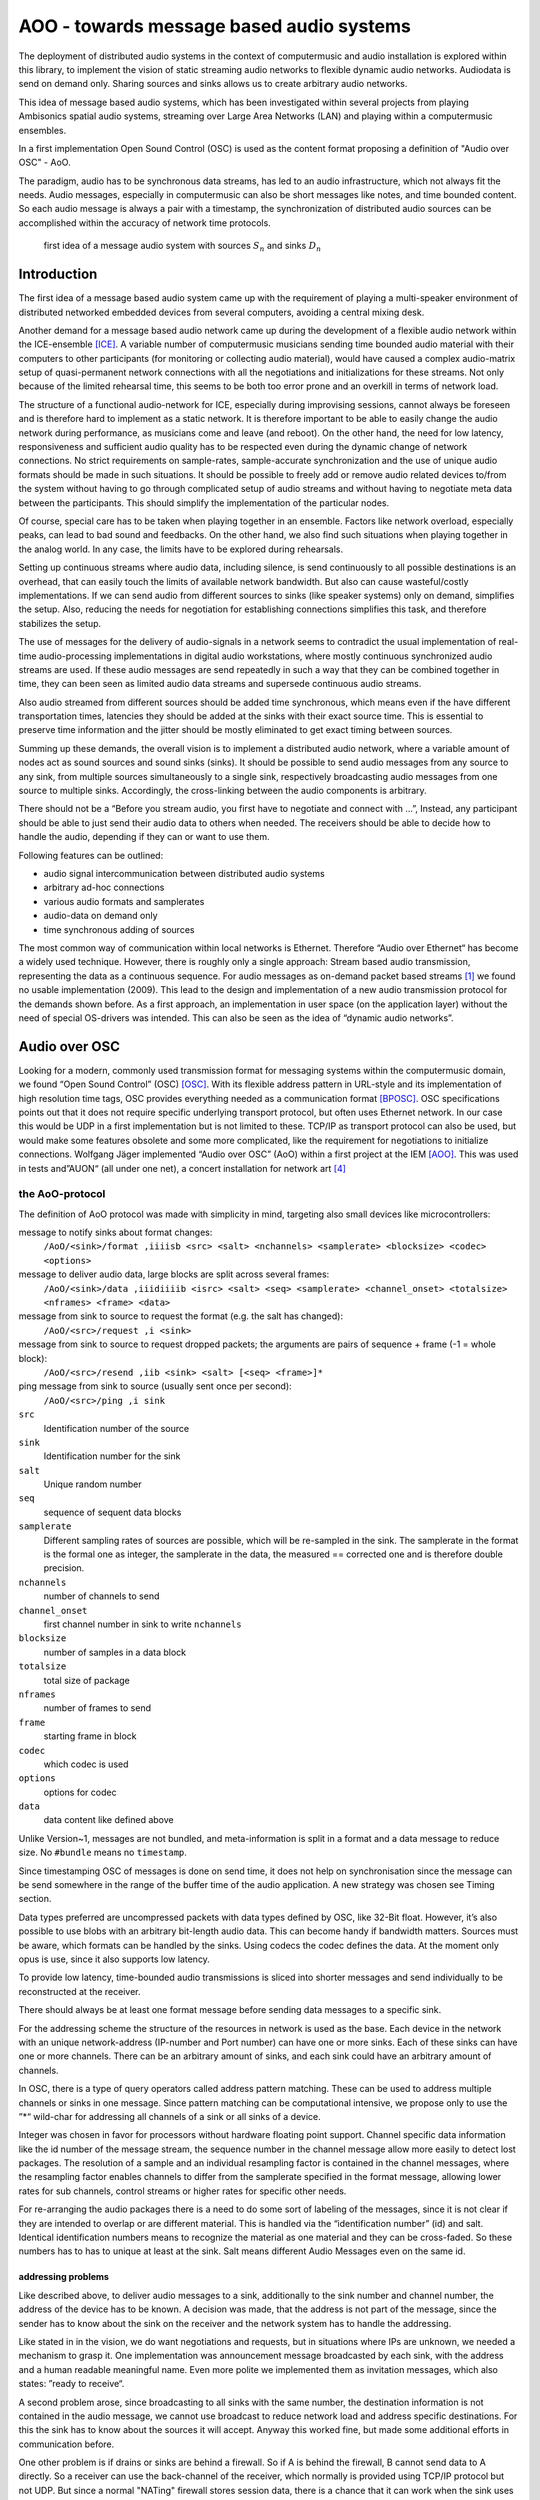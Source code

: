 =========================================
AOO - towards message based audio systems
=========================================

The deployment of distributed audio systems in the context of computermusic 
and audio installation is explored within this library, to implement the vision of 
static streaming audio networks to flexible dynamic audio networks. Audiodata is send on demand only. Sharing sources and sinks allows us to create arbitrary audio networks.

This idea of message based audio systems, which has been investigated within several projects from  playing Ambisonics spatial audio systems, streaming over Large Area Networks (LAN) and playing within a computermusic ensembles.

In a first implementation Open Sound Control (OSC) is used as the content 
format proposing a definition of "Audio over OSC" - AoO.

The paradigm, audio has to be synchronous data streams, has led to an audio infrastructure, which not always fit the needs. Audio messages, especially in computermusic can also be short messages like notes, and time bounded content. So each audio message is always a pair with a timestamp, the synchronization of distributed audio sources can be accomplished within the accuracy of network time protocols.

.. figure:: ./figures/aoo_vision.pdf
   :alt: first idea of a message audio system with sources ``S_n`` and sinks :math: ``D_n``
   :width: 80%

   first idea of a message audio system with sources :math:`S_n` and sinks :math:`D_n`


Introduction
============

The first idea of a message based audio system came up with the requirement of playing a multi-speaker environment of distributed networked embedded devices from several computers, avoiding a central mixing desk.

Another demand for a message based audio network came up during the development of a flexible audio network within the ICE-ensemble [ICE]_. A variable number of computermusic musicians sending time bounded audio material with their computers to other participants (for monitoring or collecting audio material), would have caused a complex audio-matrix setup of quasi-permanent network connections with all the negotiations and initializations for these streams. Not only because of the limited rehearsal time, this seems to be both too error prone and an overkill in terms of network load.

The structure of a functional audio-network for ICE, especially during improvising sessions, cannot always be foreseen and is therefore hard to implement as a static network. It is therefore important to be able to easily change the audio network during performance, as musicians come and leave (and reboot). On the other hand, the need for low latency, responsiveness and sufficient audio quality has to be respected even during the dynamic change of network connections. No strict requirements on sample-rates, sample-accurate synchronization and the use of unique audio formats should be made in such situations. It should be possible to freely add or remove audio related devices to/from the system without having to go through complicated setup of audio streams and without having to negotiate meta data between the participants. This should simplify the implementation of the particular nodes.

Of course, special care has to be taken when playing together in an ensemble. Factors like network overload, especially peaks, can lead to bad sound and feedbacks. On the other hand, we also find such situations when playing together in the analog world. In any case, the limits have to be explored during rehearsals.

Setting up continuous streams where audio data, including silence, is send continuously to all possible destinations is an overhead, that can easily touch the limits of available network bandwidth. But also can cause wasteful/costly implementations. If we can send audio from different sources to sinks (like speaker systems) only on demand, simplifies the setup. Also, reducing the needs for negotiation for establishing connections simplifies this task, and therefore stabilizes the setup.

The use of messages for the delivery of audio-signals in a network seems to contradict the usual implementation of real-time audio-processing implementations in digital audio workstations, where mostly continuous synchronized audio streams are used. If these audio messages are send repeatedly in such a way that they can be combined together in time, they can been seen as limited audio data streams and supersede continuous audio streams.

Also audio streamed from different sources should be added time synchronous, which means even if the have different transportation times, latencies they should be added at the sinks with their exact source time. This is essential to preserve time information and the jitter should be mostly eliminated to get exact timing between sources.

Summing up these demands, the overall vision is to implement a distributed audio network, where a variable amount of nodes act as sound sources and sound sinks (sinks). It should be possible to send audio messages from any source to any sink, from multiple sources simultaneously to a single sink, respectively broadcasting audio messages from one source to multiple sinks. Accordingly, the cross-linking between the audio components is arbitrary.

There should not be a “Before you stream audio, you first have to negotiate and connect with ...”, Instead, any participant should be able to just send their audio data to others when needed. The receivers should be able to decide how to handle the audio, depending if they can or want to use them.

Following features can be outlined:

- audio signal intercommunication between distributed audio systems

- arbitrary ad-hoc connections

- various audio formats and samplerates

- audio-data on demand only

- time synchronous adding of sources

The most common way of communication within local networks is Ethernet. Therefore “Audio over Ethernet“ has become a widely used technique. However, there is roughly only a single approach: Stream based audio transmission, representing the data as a continuous sequence. For audio messages as on-demand packet based streams [#2]_ we found no usable implementation (2009). This lead to the design and implementation of a new audio transmission protocol for the demands shown before. As a first approach, an implementation in user space (on the application layer) without the need of special OS-drivers was intended. This can also be seen as the idea of “dynamic audio networks”.

Audio over OSC
==============

Looking for a modern, commonly used transmission format for messaging systems within the computermusic domain, we found “Open Sound Control” (OSC) [OSC]_. With its flexible address pattern in URL-style and its implementation of high resolution time tags, OSC provides everything needed as a communication format [BPOSC]_. OSC specifications points out that it does not require specific underlying transport protocol, but often uses Ethernet network. In our case this would be UDP in a first implementation but is not limited to these. TCP/IP as transport protocol can also be used, but would make some features obsolete and some more complicated, like the requirement for negotiations to initialize connections. Wolfgang Jäger implemented “Audio over OSC” (AoO) within a first project at the IEM [AOO]_. This was used in tests and”AUON“ (all under one net), a concert installation for network art [#3]_

the AoO-protocol
----------------

The definition of AoO protocol was made with simplicity in mind,
targeting also small devices like microcontrollers:

message to notify sinks about format changes:
 ``/AoO/<sink>/format ,iiiisb <src> <salt> <nchannels> <samplerate> <blocksize> <codec> <options>``

message to deliver audio data, large blocks are split across several frames:
 ``/AoO/<sink>/data ,iiidiiiib <isrc> <salt> <seq> <samplerate> <channel_onset> <totalsize> <nframes> <frame> <data>``

message from sink to source to request the format (e.g. the salt has changed):
 ``/AoO/<src>/request ,i <sink>``

message from sink to source to request dropped packets; the arguments are pairs of sequence + frame (-1 = whole block):
 ``/AoO/<src>/resend ,iib <sink> <salt> [<seq> <frame>]*``

ping message from sink to source (usually sent once per second):
 ``/AoO/<src>/ping ,i sink``

``src``
   Identification number of the source

``sink``
   Identification number for the sink

``salt`` 
   Unique random number
    
``seq`` 
   sequence of sequent data blocks

``samplerate`` 
   Different sampling rates of sources are possible, which will be re-sampled in the sink. The samplerate in the format is the formal one as integer, the samplerate in the data, the measured == corrected one and is therefore double precision.
   
``nchannels``
    number of channels to send

``channel_onset`` 
    first channel number in sink to write ``nchannels``

``blocksize``
    number of samples in a data block

``totalsize`` 
    total size of package
    
``nframes`` 
    number of frames to send

``frame`` 
    starting frame in block

``codec``
    which codec is used
    
``options``
    options for codec
    
``data``
    data content like defined above

Unlike Version~1, messages are not bundled, and meta-information is split in a format and a data message to reduce size. No ``#bundle`` means no ``timestamp``.

Since timestamping OSC of messages is done on send time, it does not help on synchronisation since the message can be send somewhere in the range of the buffer time of the audio application. A new strategy was chosen see Timing section.

Data types preferred are uncompressed packets with data types defined by OSC, like 32-Bit float. However, it’s also possible to use blobs with an arbitrary bit-length audio data. This can become handy if bandwidth matters. Sources must be aware, which formats can be handled by the sinks. Using codecs the codec defines the data. At the  moment only opus is use, since it also supports low latency.

To provide low latency, time-bounded audio transmissions is sliced into shorter messages and send individually to be reconstructed at the receiver.

There should always be at least one format message before sending data messages to a specific sink.

For the addressing scheme the structure of the resources in network is used as the base. Each device in the network with an unique network-address (IP-number and Port number) can have one or more sinks. Each of these sinks can have one or more channels. There can be an arbitrary amount of sinks, and each sink could have an arbitrary amount of channels.

.. Like described in ”Best Practices for Open Sound Control“ [BPOSC]_, REST (Representational State Transfer) style is used. With its stateless representation each message is a singleton containing all information needed.

In OSC, there is a type of query operators called address pattern matching. These can be used to address multiple channels or sinks in one message. Since pattern matching can be computational intensive, we propose only to use the ”*“ wild-char for addressing all channels of a sink or all sinks of a device.

Integer was chosen in favor for processors without hardware floating point support. Channel specific data information like the id number of the message stream, the sequence number in the channel message allow more easily to detect lost packages. The resolution of a sample and an individual resampling factor is contained in the channel messages, where the resampling factor enables channels to differ from the samplerate specified in the format message, allowing lower rates for sub channels, control streams or higher rates for specific other needs.




For re-arranging the audio packages there is a need to do some sort of labeling of the messages, since it is not clear if they are intended to overlap or are different material. This is handled via the “identification number” (id) and salt. Identical identification numbers means to recognize the material as one material and they can be cross-faded. So these numbers has to has to unique at least at the sink. Salt means different Audio Messages even on the same id.

.. The first audio packet has to be faded in and the last faded out. A sequence of audio messages must be concatenated. At least one message has to be buffered to know if a next one arrives. If messages are in overlapping mode, they always have to be cross-faded.


addressing problems
~~~~~~~~~~~~~~~~~~~

Like described above, to deliver audio messages to a sink, additionally to the sink number and channel number, the address of the device has to be known. A decision was made, that the address is not part of the message, since the sender has to know about the sink on the receiver and the network system has to handle the addressing. 

Like stated in in the vision, we do want negotiations and requests, but in situations where IPs are unknown, we needed a mechanism to grasp it. One implementation was announcement message broadcasted by each sink, with the address and a human readable meaningful name. Even more polite we implemented them as invitation messages, which also states: ”ready to receive“.

A second problem arose, since broadcasting to all sinks with the same number, the destination information is not contained in the audio message, we cannot use broadcast to reduce network load and address specific destinations. For this the sink has to know about the sources it will accept. Anyway this worked fine, but made some additional efforts in communication before.

One other problem is if drains or sinks are behind a firewall. So if A is behind the firewall, B cannot send data to A directly. So a receiver can use the back-channel of the receiver, which normally is provided using TCP/IP protocol but not UDP. But since a normal "NATing" firewall stores session data, there is a chance that it can work when the sink uses the known sources. This has to be explored further.

mixing modes
~~~~~~~~~~~~

In the first implementation we used two different modes: Mode 1
provides the possibility of summation of the received audio signals and
Mode 2 should perform an arithmetic averaging of parallel signals. The
reason for this is that summing audio signals with maximum amplitudes
each causes distortion. Using Mode 2 this cannot happen.

In the Version-2 of AoO only Mode 1 is implemented, since samples are added within a floating point domain and the audio application can take care to reduce the volume as needed.

.. _subsec:timing:

timing and sample-rates
-----------------------

Timing is critical in audio-systems, not only for synchronizing audio, but also to prevent jitter noise. Timestamps of the packets are represented by a 64 bit fixed point number, as specified by OSC, to a precision of about 230 picoseconds. This conforms to the representation used by the Network Time Protocol NTP [RFC5905]_.

Also another timeprotocoll can be used like the Precision Time Protocol PTP, since this is handled by the system, we only access exact timer information.

Using fixed buffering mode, the buffer size has to be chosen large enough to prevent dropouts. In the automatic buffer control mode, the sink should use the shortest possible size for buffering. If packets arrive too late, buffering should be dynamically extended and then slowly reduced. This has to be handled by the audio application. Number of dropouts, ping times and a method for resend is provided to be used for this purpose.

Since audio packets can arrive with different sample-rates, re-sampling is executed before the audio data is added to the internal sound stream synchronized with the local audio environment. This provides the opportunity to synchronize audio content respecting the timing differences and time drifts between sources and sinks. This strategy of resampling is shown in a figure `re-sampling`:

.. _fig-aoo_resampling:
.. figure:: ./figures/aoo_resampling.pdf
   :alt: re-sampling rate :math:`R_n` between source :math:`S` and sink :math:`D` is not constant
   :width: 80.0%

   re-sampling rate :math:`R_n` between source :math:`S` and sink :math:`D` is not constant



Looking at synchronization in digital audio system, mostly a common master-clock is used for all devices. Since each device has its own audio environment, which may not support external synchronization sources, the time :math:`T_Sn` of the local audio environment is used to calculate the corrected samplerate for outgoing audio messages.

Using the incoming corrected samplerate from the remote source, we can compare
them with the local time :math:`t_Dn` and correct the re-sampling factor
:math:`R_n` dynamically for each message. The change of the correction
should be small if averaged over a longer time, but can be bad for first
audio messages received. Therefore a DLL filter is used, like described in the paper "Using a DLL to filter time" by Fons Adriaensen [FA05]_ . 

Since the local time source of a device can differ from the timing of the audio environment, each device needs a correction factor between this time source and the audio hardware time including the time master device. This factor has to be communicated between the devices, so the re-sampling correction factor can be calculated before the first audio message is sent, guaranteeing a quasi sample-synchronous network-wide system starting with the first message send.

.. .. centered::
.. _fig-aoo_overlapped:

.. figure:: ./figures/aoo_overlapping.pdf
   :alt: audio messages are arranged as single, combined or overlapped
   :width: 80%

   audio messages are arranged as single, combined or overlapped using different salts.

Implementation
--------------

As a first proof of concept, AoO was implemented within user space using Pure Data. [MILLER:96]_  This implementation has shown various problems to be solved in future. Using the network library iemnet additional ”externals“ have been written in C to extend the OSC-Protocol, split continuous audio signals into packets and mix OSC audio messages in sinks.  

In the new Version-2 the network infrastructure has been implemented within the AoO library to overcome these problems and use new concepts for threading, to avoid blocking the main task.

As a first test environment, a number of different open-source audio hardware implementations, using Debian Linux OS-System, has been used. The new Version was implemented for most OS-System as Pd-Externals in a first place.

message based Ambisonics spatial audio systems
==============================================

.. .. centered::

.. _fig-aoo_embedded:

.. figure:: ./figures/aoo_ave.pdf
   :alt: AoO with embedded devices for spatial audio system
   :width: 80%

   AoO with embedded devices for spatial audio system


As a first goal, the geodesic sound-dome in Pischelsdorf (with a diameter of 20 m and a height of about 10 m) as an environmental landscape sculpture in Pischelsdorf should transmute into 3D a sound-sphere. Therefore as special hardware and software, a low power solar power driven multichannel Ambisonics system was developed and installed prototypically. This should result in a low cost implementation of multichannel audio system Up to 48 speakers should be mounted in a hemisphere, forming an Ambisonics sound system. Using 6 nodes, each with 8 speakers, special embedded controllers are used to render the audio in the system

(figure `fig-aoo_embedded`_ ).

.. .. centered::

.. _fig-aoo_domespeaker:

.. figure:: ./images/dome_node_small.jpg
   :alt: One node with one speaker in the dome
   :width: 80%

   One node with one speaker in the dome


Each node is a small embedded computer equipped with an 8-channel sound-card, including amplifiers and speakers. Each speaker can been calibrated and fed individually. However, since each unit is aware of its speaker positions, it can also render the audio with an internal Ambisonics encoder/decoder combination.

So instead of sending 48 channels of audio to spatialize one or more sources, the sources can be broadcast combined with OSC-spatialization data and the sinks render them independently. Another possibility is to broadcast an encoded Ambisonics-encoded multichannel signal, where the devices decode the Ambisonics signal for their subset of speakers. The Sound Environment can be sent from one master controller or any other connected computer.

The first implementation of the nodes has been done with special micro-controller boards escher2 which drive the custom designed DA-Amp boards. Since these devices have very limited memory (max. 16 samples of 64 channels), standard Linux audio system cannot provide the packets small and fast enough for a stable performance without special efforts, like own driver in kernel space for the packet delivery. Therefore a major problem has been the synchronization and the reliability of the transmission, but providing latency.


.. .. centered::
.. _fig-aoo_dome:

.. figure:: ./images/dome_cut.jpg
   :alt: sounddome as hemisphere, 20 m diameter in cornfield
   :width: 80%

   sounddome as hemisphere, 20 m diameter in cornfield


The main advantage, besides the low cost and autonomous system, is that one or more sound technicians or computer musicians can enter the dome, plug into the network with their portable devices and play the sound dome either addressing speakers individually, with audio material spatializing live with additional OSC messages or a generated or prerecorded Ambisonics audio material.

Playing together
----------------

.. .. centered::

.. _fig-ice_playing:

.. figure:: ./images/ice_porgy_and_bess_small.jpg
   :alt: first concert of IEM computermusic ensemble ICE playing over a HUB
   :width: 80%

   first concert of IEM computermusic ensemble ICE playing over a HUB


When specifying an audio-network for playing togehter within an ensemble, a focus was set on the collaborating efforts to be done to gain the unity of the individuals.

So, like a musicians with acoustic instrument, joining a band with Linux audio-computer implies a need for a place where the musician has a ”virtual sound space“ they can join. So they provide sound sources and need to plugin audio channels on a virtual mixing desk. With AoO the participant just needs to connect to the network, wireless or wired, choosing the sinks to play to and send phrases of audio with AoO when needed.

For the ICE ensemble Ambisonics as an virtual audio environment was chosen, which can be rendered to different concert halls. Within the Ambisonics each musician can always use the same playing parameters for spatializing her or his musical contribution. So the imagination of the musician is ”playing in a virtual 3D environment“, sending their audio signals together with 3D-spatial data to a distributed mixing system which is rendering it on the speakers.

Additional there is an audio communication between the musicians, where each musicians can hear into the signal produced by the other, if there is one or on special offered sinks send audio intervention to the others for e.g. monitoring purposes. The musicians can do their own monitor mix, depending on the piece and space where the play.

Using a message audio system, each musicians only sends sound data if playing, like audio bursts just notes, or just sending their audio-data to another musicians, who will process this further and so on. There should be no border on the imagination of these situations, (as long it can be grasped by the participants).

.. .. centered::

.. _fig-aoo_ice:

.. figure:: ./figures/aoo_ice.pdf
   :alt: ICE using AoO as space for playing together and on a PA system
   :width: 80%

   ICE using AoO as space for playing together and on a PA system

.. 
.. state of the work
.. =================
.. 
.. The AoO has been implemented for proof of concept and special
.. applications in a first draft version. The next version should fixate
.. the protocol, after having discussed it in public, in a way that makes
.. it compatible with future protocol upgrades.
.. 
.. The usage of AoO in an ensemble has been explored in a workshop with
.. students at the IEM, but the implemented software was not stable enough
.. on the different platforms used for stage performance. This was
.. especially true, when we tried to reach the short latencies needed for
.. concerts. Some more programming efforts has to be done, to guarantee
.. better timing using different computer types, within different
.. Linux-implementations and setups.
.. 
.. Running AoO on embedded Linux devices has shown to be successful, if the
.. devices are tweaked for real-time audio usage. The development on the micro-controller board has been abandoned in favor of
.. the new generation of small low power embedded devices with arm
.. processors. A first version of implementation (V1.0) of AoO is scheduled
.. for April 2014 for a public installation in the sound-dome, where the
.. Ambisonics audio-system should be finalized for permanent performance
.. and open access. More documentation and source code should be released
.. and open-hardware as AoO-audio devices should be available.
.. 
.. Special focus is done on using embedded devices with AoO as networked
.. multichannel audio hardware interfaces for low cost solutions adding
.. audio processing for calibration filters, beam-forming,…for
.. speaker-systems optional powered over Ethernet.
.. 
.. Conclusions
.. ===========
.. 
.. Starting as a vision, these experiments and implementations have shown,
.. that message based audio systems can enhance the collaboration in
.. ensembles, playing open audio systems. Also network art projects using
.. the Internet can use AoO to contribute to sound installation from
.. outside, just knowing the IP and ports to use.
.. 
.. The implementation is far from being complete, and more restrictions
.. will be included in order to simplify the system. Synchronization and
.. re-sampling is not perfect, but usable for most cases and it has been
.. shown, that audio message systems can work reliable in different
.. situations.
.. 
.. Audio message systems can also be implemented in other formats than OSC
.. and lower layers of the Linux OS, like jack-plugins or ALSA-modules as
.. converters between message based audio system and synchronous data flow
.. models.
.. 
.. For really low latency (below 1 ms) using AoO as audio over Ethernet
.. system, kernel-drivers must be developed and with time-slotted Ethernet
.. transmissions, systems with latencies down to 8 us on transmission time
.. can be implemented using hard RT-systems.
.. 
.. Networking
.. ==========
.. 
.. (fragments  fro IOhannes)
.. 
.. setup is like::
.. 
..     client A
..         will use listening port 10001
..         private IP: 192.168.1.100
..         public IP: 192.0.2.0.72
..     client B
..         will use listening port 10002
..         private IP: 192.168.7.22
..         public IP: 198.51.100.190
.. 
.. both clients need to know the public IP (and listening port) of the peer beforehand. 
.. 
.. initiate session::
.. 
..     clientA: initiate connection [connect 198.51.100.190 10002 10001( -> [netsend -u]
..     clientA: send some data
..         the data won't arrive on clientB yet
..         but the NATting routerA sets up the forwarding rules
..     clientB: initiate connection [connect 192.0.2.0.72 10001 10002( -> [netsend -u]
..     clientB: send some data
..         data should arrive at clientA (2nd outlet of [netsend])
..     clientA: send more data
..         data should arrive at clientB (2nd outlet of [netsend])
.. 
.. 
.. A hole-punching server setup::
.. 
..     serverX
..         reachable via a public IP:port
..     clientA, clientB
..         live in (separate) private (NATted) networks
..         don't know the public IPs
.. 
.. network connection flow::
.. 
..     1 clientA sends <channel-token> <clientA-name> <portA> to serverX
..         : some string known to all peers (e.g. "covid19")
..         - <clientA-name>: some string identifying clientA
..         - <portA>: the port where clientA listens for incoming payload data
..     2 serverX notes the public IP of clientA and remembers it along with the data-tuple.
..     3 clientB sends <channel-token> <clientB-name> <portB> to serverX
..     4 serverX notes the public IP of clientB and remembers it along with the data-tuple
..     5 serverX sends the public IP:port of clientB to clientA
..     6 serverX sends the public IP:port of clientA to clientB
..         in practice serverX might just "broadcast" the entire stored information (public IP, port, name) of all clients with the same channel-token to all clients with that same channel-token; clients will filter out their own public IP based on the client-name
..     7 clientA opens a UDP-connection to the public IP:port of clientB
..     8 clientB opens a UDP-connection to the public IP:port of clientA
..     9 tada
.. 
.. Acknowledgements
.. ================
.. 
.. Thanks to …my colleagues on the IEM supporting me with their help,
.. especially Wolfgang Jäger for a first implementation as a
.. sound-engineering project. Also for helping set up the ”Klangdom“
.. especially to Marian Weger, Matthias Kronlachner and the cultu ral
.. initiative K.U.L.M. in Pischelsdorf and the members of the ICE Ensemble
.. helping to experiment and many others. Thanks also for corrections of
.. this paper and useful hints, to enhance the understanding.
.. 
.. 
.. About Document
.. --------------
.. :authors: Winfried Ritsch, Christof Ressi
.. :date: march 2014 - february 2020
.. :version: 1.0-a1

.. [ICE] IEM (Institute of Electronic Music and Acoustics) Computermusic Ensemble

.. [OSC] "Matt Wright", http://opensoundcontrol.org/spec-1\_0 , [Online; accessed 1-Feb-2014], "The open sound control 1.0 specification.", 2002

.. [BPOSC] Andrew Schmeder and Adrian Freed and David Wessel, "Best Practices for Open Sound Control", "Linux Audio Conference", 01/05/2010, Utrecht, NL

.. [AOO] Wolgang Jaeger and Winfried Ritsch, "AOO", https://iem.kug.ac.at/en/projects/workspace/2009/audio-over-internet-using-osc.html , [Online; accessed 12-Dez-2011], Graz, 2009

.. [RFC5905] "D. Mills and J. Martin and J. Burbank and W. Kasch", 
        "RFC 5905 (Proposed Standard)", 
        "Network Time Protocol Version 4: Protocol and Algorithms Specification" , published by "Internet Engineering Task Force" IETF, "Request for Comments", number 5905,
	http://www.ietf.org/rfc/rfc5905.txt ,
	june 2010

.. [FA05] Fons Adriaensen, "Using a DLL to filter time", 2005,
        https://kokkinizita.linuxaudio.org/papers/usingdll.pdf

.. [#2] not to be mistaken with ”streaming on demand” or UDP packets
   

.. [#3] performed 17.1.2010 in Medienkunstlabor Kunsthaus Graz see
 http://medienkunstlabor.at/projects/blender/ArtsBirthday17012010/index.html
